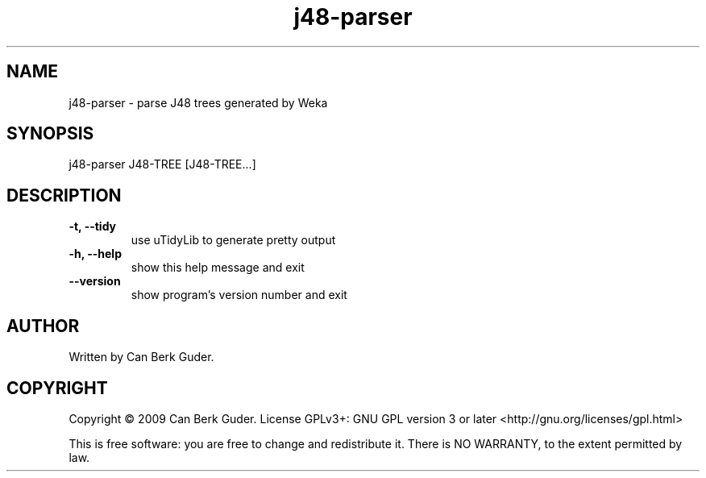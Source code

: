 .TH j48-parser 1 "January 2009" "j48-parser 0.2" "User Commands"
.SH NAME
j48-parser - parse J48 trees generated by Weka
.SH SYNOPSIS
j48-parser J48-TREE [J48-TREE...]
.SH DESCRIPTION
.TP
.B -t, --tidy
use uTidyLib to generate pretty output
.TP
.B -h, --help
show this help message and exit
.TP
.B --version
show program's version number and exit
.SH AUTHOR
Written by Can Berk Guder.
.SH COPYRIGHT
Copyright \(co 2009 Can Berk Guder.
License GPLv3+: GNU GPL version 3 or later <http://gnu.org/licenses/gpl.html>
.PP
This is free software: you are free to change and redistribute it. There is NO WARRANTY, to the extent permitted by law.
